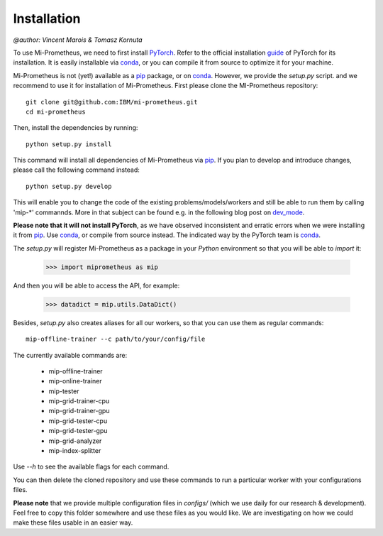 Installation
===================
`@author: Vincent Marois & Tomasz Kornuta`


To use Mi-Prometheus, we need to first install PyTorch_. Refer to the official installation guide_ of PyTorch for its installation.
It is easily installable via conda_, or you can compile it from source to optimize it for your machine.

Mi-Prometheus is not (yet!) available as a pip_ package, or on conda_. 
However, we provide the `setup.py` script. and we recommend to use it for installation of Mi-Prometheus.
First please clone the MI-Prometheus repository::

  git clone git@github.com:IBM/mi-prometheus.git
  cd mi-prometheus

Then, install the dependencies by running::

  python setup.py install

This command will install all dependencies of Mi-Prometheus via pip_.
If you plan to develop and introduce changes, please call the following command instead::

  python setup.py develop

This will enable you to change the code of the existing problems/models/workers and still be able to run them by calling 'mip-*' commannds.
More in that subject can be found e.g. in the following blog post on dev_mode_.

.. _guide: https://github.com/pytorch/pytorch#installation
.. _PyTorch: https://github.com/pytorch/pytorch
.. _conda: https://pypi.org/
.. _pip: https://pypi.org/
.. _dev_mode: https://setuptools.readthedocs.io/en/latest/setuptools.html#development-mode


**Please note that it will not install PyTorch**, as we have observed inconsistent and erratic errors when we were installing it from pip_.
Use conda_, or compile from source instead. The indicated way by the PyTorch team is conda_.

The `setup.py` will register Mi-Prometheus as a package in your `Python` environment so that you will be able to `import` it:

  >>> import miprometheus as mip

And then you will be able to access the API, for example:

  >>> datadict = mip.utils.DataDict()

Besides, `setup.py` also creates aliases for all our workers, so that you can use them as regular commands::

  mip-offline-trainer --c path/to/your/config/file

The currently available commands are:

    - mip-offline-trainer
    - mip-online-trainer
    - mip-tester
    - mip-grid-trainer-cpu
    - mip-grid-trainer-gpu
    - mip-grid-tester-cpu
    - mip-grid-tester-gpu
    - mip-grid-analyzer
    - mip-index-splitter

Use `--h` to see the available flags for each command.

You can then delete the cloned repository and use these commands to run a particular worker with your configurations files.

**Please note** that we provide multiple configuration files in `configs/` (which we use daily for our research & development).
Feel free to copy this folder somewhere and use these files as you would like. We are investigating on how we could make these files usable in an easier way.

